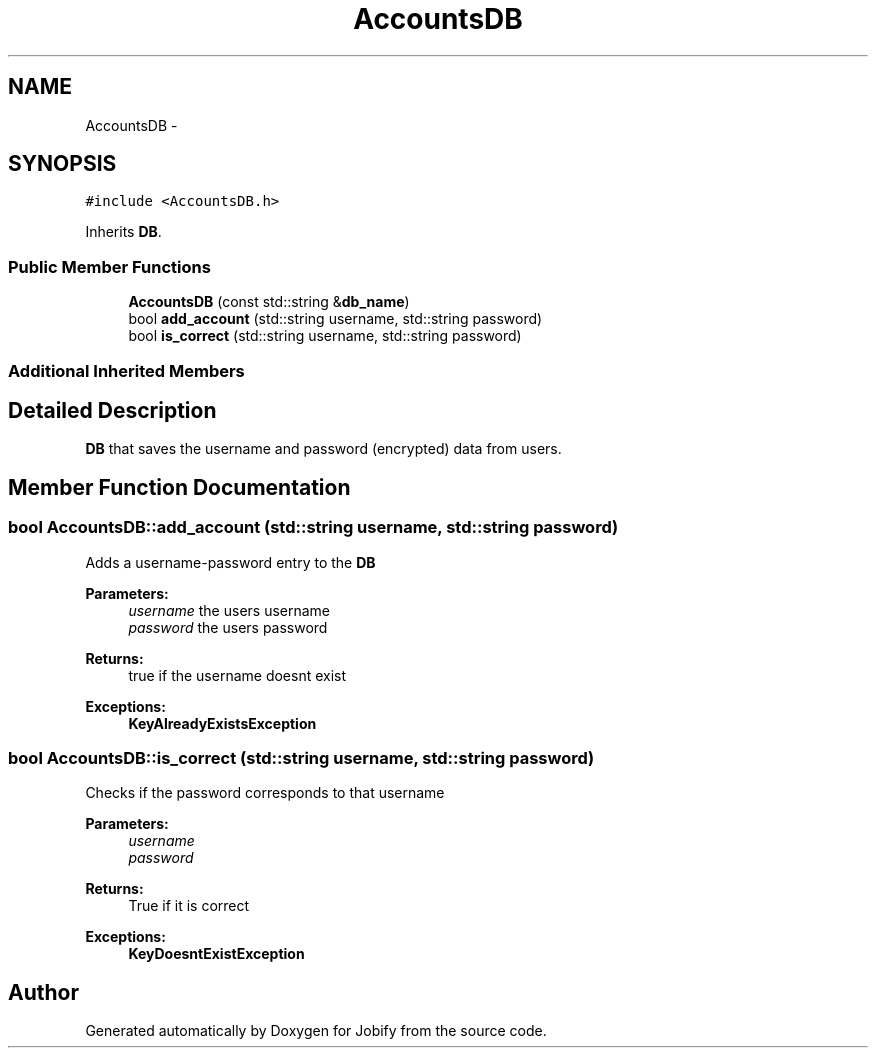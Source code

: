 .TH "AccountsDB" 3 "Wed Dec 7 2016" "Version 1.0.0" "Jobify" \" -*- nroff -*-
.ad l
.nh
.SH NAME
AccountsDB \- 
.SH SYNOPSIS
.br
.PP
.PP
\fC#include <AccountsDB\&.h>\fP
.PP
Inherits \fBDB\fP\&.
.SS "Public Member Functions"

.in +1c
.ti -1c
.RI "\fBAccountsDB\fP (const std::string &\fBdb_name\fP)"
.br
.ti -1c
.RI "bool \fBadd_account\fP (std::string username, std::string password)"
.br
.ti -1c
.RI "bool \fBis_correct\fP (std::string username, std::string password)"
.br
.in -1c
.SS "Additional Inherited Members"
.SH "Detailed Description"
.PP 
\fBDB\fP that saves the username and password (encrypted) data from users\&. 
.SH "Member Function Documentation"
.PP 
.SS "bool AccountsDB::add_account (std::string username, std::string password)"
Adds a username-password entry to the \fBDB\fP 
.PP
\fBParameters:\fP
.RS 4
\fIusername\fP the users username 
.br
\fIpassword\fP the users password 
.RE
.PP
\fBReturns:\fP
.RS 4
true if the username doesnt exist 
.RE
.PP
\fBExceptions:\fP
.RS 4
\fI\fBKeyAlreadyExistsException\fP\fP 
.RE
.PP

.SS "bool AccountsDB::is_correct (std::string username, std::string password)"
Checks if the password corresponds to that username 
.PP
\fBParameters:\fP
.RS 4
\fIusername\fP 
.br
\fIpassword\fP 
.RE
.PP
\fBReturns:\fP
.RS 4
True if it is correct 
.RE
.PP
\fBExceptions:\fP
.RS 4
\fI\fBKeyDoesntExistException\fP\fP 
.RE
.PP


.SH "Author"
.PP 
Generated automatically by Doxygen for Jobify from the source code\&.
